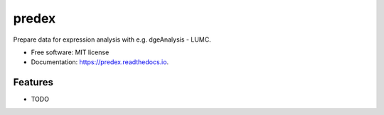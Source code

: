 ======
predex
======


.. image:: https://img.shields.io/pypi/v/predex.svg
        :target: https://pypi.python.org/pypi/predex

.. image:: https://img.shields.io/travis/tomkuipers1402/predex.svg
        :target: https://travis-ci.com/tomkuipers1402/predex

.. image:: https://readthedocs.org/projects/predex/badge/?version=latest
        :target: https://predex.readthedocs.io/en/latest/?badge=latest
        :alt: Documentation Status


.. image:: https://pyup.io/repos/github/tomkuipers1402/predex/shield.svg
     :target: https://pyup.io/repos/github/tomkuipers1402/predex/
     :alt: Updates



Prepare data for expression analysis with e.g. dgeAnalysis - LUMC.


* Free software: MIT license
* Documentation: https://predex.readthedocs.io.


Features
--------

* TODO
